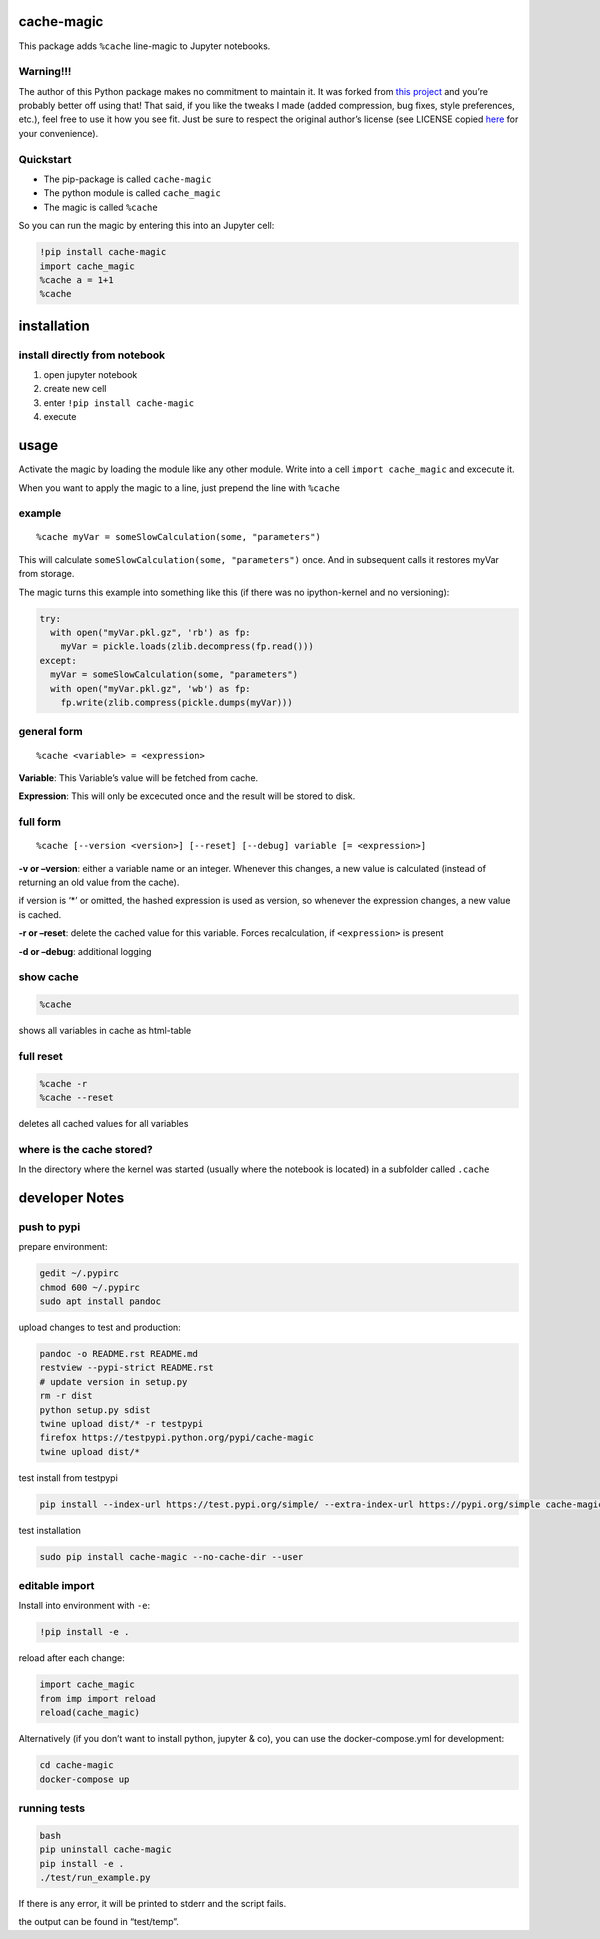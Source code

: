 cache-magic
===========

This package adds ``%cache`` line-magic to Jupyter notebooks.

Warning!!!
----------

The author of this Python package makes no commitment to maintain it. It
was forked from `this
project <https://github.com/SmartDataInnovationLab/ipython-cache>`__ and
you’re probably better off using that! That said, if you like the tweaks
I made (added compression, bug fixes, style preferences, etc.), feel
free to use it how you see fit. Just be sure to respect the original
author’s license (see LICENSE copied
`here <https://github.com/pyython/cache-magic/blob/master/LICENSE>`__
for your convenience).

Quickstart
----------

-  The pip-package is called ``cache-magic``
-  The python module is called ``cache_magic``
-  The magic is called ``%cache``

So you can run the magic by entering this into an Jupyter cell:

.. code:: python

   !pip install cache-magic
   import cache_magic
   %cache a = 1+1
   %cache

installation
============

install directly from notebook
------------------------------

1. open jupyter notebook
2. create new cell
3. enter ``!pip install cache-magic``
4. execute

usage
=====

Activate the magic by loading the module like any other module. Write
into a cell ``import cache_magic`` and excecute it.

When you want to apply the magic to a line, just prepend the line with
``%cache``

example
-------

::

   %cache myVar = someSlowCalculation(some, "parameters")

This will calculate ``someSlowCalculation(some, "parameters")`` once.
And in subsequent calls it restores myVar from storage.

The magic turns this example into something like this (if there was no
ipython-kernel and no versioning):

.. code:: python

   try:
     with open("myVar.pkl.gz", 'rb') as fp:
       myVar = pickle.loads(zlib.decompress(fp.read()))
   except:
     myVar = someSlowCalculation(some, "parameters")
     with open("myVar.pkl.gz", 'wb') as fp:
       fp.write(zlib.compress(pickle.dumps(myVar)))

general form
------------

::

   %cache <variable> = <expression>

**Variable**: This Variable’s value will be fetched from cache.

**Expression**: This will only be excecuted once and the result will be
stored to disk.

full form
---------

::

   %cache [--version <version>] [--reset] [--debug] variable [= <expression>]

**-v or –version**: either a variable name or an integer. Whenever this
changes, a new value is calculated (instead of returning an old value
from the cache).

if version is ‘\*’ or omitted, the hashed expression is used as version,
so whenever the expression changes, a new value is cached.

**-r or –reset**: delete the cached value for this variable. Forces
recalculation, if ``<expression>`` is present

**-d or –debug**: additional logging

show cache
----------

.. code:: python

   %cache

shows all variables in cache as html-table

full reset
----------

.. code:: python

   %cache -r
   %cache --reset

deletes all cached values for all variables

where is the cache stored?
--------------------------

In the directory where the kernel was started (usually where the
notebook is located) in a subfolder called ``.cache``

developer Notes
===============

push to pypi
------------

prepare environment:

.. code:: bash

   gedit ~/.pypirc
   chmod 600 ~/.pypirc
   sudo apt install pandoc

upload changes to test and production:

.. code:: bash

   pandoc -o README.rst README.md
   restview --pypi-strict README.rst
   # update version in setup.py
   rm -r dist
   python setup.py sdist
   twine upload dist/* -r testpypi
   firefox https://testpypi.python.org/pypi/cache-magic
   twine upload dist/*

test install from testpypi

.. code:: bash

   pip install --index-url https://test.pypi.org/simple/ --extra-index-url https://pypi.org/simple cache-magic --no-cache-dir --user

test installation

.. code:: bash

   sudo pip install cache-magic --no-cache-dir --user

editable import
---------------

Install into environment with ``-e``:

.. code:: python

   !pip install -e .

reload after each change:

.. code:: bash

   import cache_magic
   from imp import reload
   reload(cache_magic)

Alternatively (if you don’t want to install python, jupyter & co), you
can use the docker-compose.yml for development:

.. code:: bash

   cd cache-magic
   docker-compose up

running tests
-------------

.. code:: bash

   bash
   pip uninstall cache-magic
   pip install -e .
   ./test/run_example.py

If there is any error, it will be printed to stderr and the script
fails.

the output can be found in “test/temp”.
